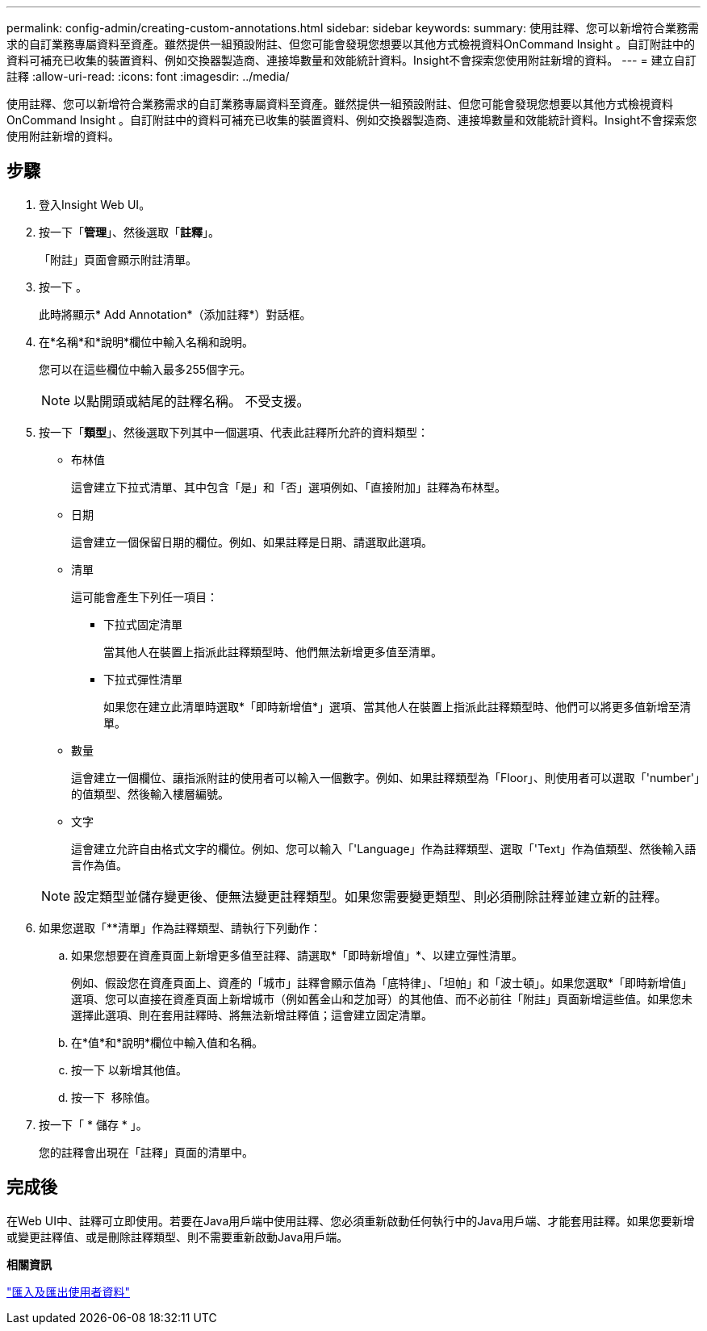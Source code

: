 ---
permalink: config-admin/creating-custom-annotations.html 
sidebar: sidebar 
keywords:  
summary: 使用註釋、您可以新增符合業務需求的自訂業務專屬資料至資產。雖然提供一組預設附註、但您可能會發現您想要以其他方式檢視資料OnCommand Insight 。自訂附註中的資料可補充已收集的裝置資料、例如交換器製造商、連接埠數量和效能統計資料。Insight不會探索您使用附註新增的資料。 
---
= 建立自訂註釋
:allow-uri-read: 
:icons: font
:imagesdir: ../media/


[role="lead"]
使用註釋、您可以新增符合業務需求的自訂業務專屬資料至資產。雖然提供一組預設附註、但您可能會發現您想要以其他方式檢視資料OnCommand Insight 。自訂附註中的資料可補充已收集的裝置資料、例如交換器製造商、連接埠數量和效能統計資料。Insight不會探索您使用附註新增的資料。



== 步驟

. 登入Insight Web UI。
. 按一下「*管理*」、然後選取「*註釋*」。
+
「附註」頁面會顯示附註清單。

. 按一下 image:../media/add-annotation-icon.gif[""]。
+
此時將顯示* Add Annotation*（添加註釋*）對話框。

. 在*名稱*和*說明*欄位中輸入名稱和說明。
+
您可以在這些欄位中輸入最多255個字元。

+
[NOTE]
====
以點開頭或結尾的註釋名稱。 不受支援。

====
. 按一下「*類型*」、然後選取下列其中一個選項、代表此註釋所允許的資料類型：
+
** 布林值
+
這會建立下拉式清單、其中包含「是」和「否」選項例如、「直接附加」註釋為布林型。

** 日期
+
這會建立一個保留日期的欄位。例如、如果註釋是日期、請選取此選項。

** 清單
+
這可能會產生下列任一項目：

+
*** 下拉式固定清單
+
當其他人在裝置上指派此註釋類型時、他們無法新增更多值至清單。

*** 下拉式彈性清單
+
如果您在建立此清單時選取*「即時新增值*」選項、當其他人在裝置上指派此註釋類型時、他們可以將更多值新增至清單。



** 數量
+
這會建立一個欄位、讓指派附註的使用者可以輸入一個數字。例如、如果註釋類型為「Floor」、則使用者可以選取「'number'」的值類型、然後輸入樓層編號。

** 文字
+
這會建立允許自由格式文字的欄位。例如、您可以輸入「'Language」作為註釋類型、選取「'Text」作為值類型、然後輸入語言作為值。



+
[NOTE]
====
設定類型並儲存變更後、便無法變更註釋類型。如果您需要變更類型、則必須刪除註釋並建立新的註釋。

====
. 如果您選取「**清單」作為註釋類型、請執行下列動作：
+
.. 如果您想要在資產頁面上新增更多值至註釋、請選取*「即時新增值」*、以建立彈性清單。
+
例如、假設您在資產頁面上、資產的「城市」註釋會顯示值為「底特律」、「坦帕」和「波士頓」。如果您選取*「即時新增值」選項、您可以直接在資產頁面上新增城市（例如舊金山和芝加哥）的其他值、而不必前往「附註」頁面新增這些值。如果您未選擇此選項、則在套用註釋時、將無法新增註釋值；這會建立固定清單。

.. 在*值*和*說明*欄位中輸入值和名稱。
.. 按一下image:../media/edit-annotation-dialog-box-add-icon.gif[""] 以新增其他值。
.. 按一下 image:../media/trash-can-query.gif[""] 移除值。


. 按一下「 * 儲存 * 」。
+
您的註釋會出現在「註釋」頁面的清單中。





== 完成後

在Web UI中、註釋可立即使用。若要在Java用戶端中使用註釋、您必須重新啟動任何執行中的Java用戶端、才能套用註釋。如果您要新增或變更註釋值、或是刪除註釋類型、則不需要重新啟動Java用戶端。

*相關資訊*

link:importing-and-exporting-user-data.md#["匯入及匯出使用者資料"]

